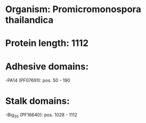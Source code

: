 * Organism: Promicromonospora thailandica
* Protein length: 1112
* Adhesive domains:
-PA14 (PF07691): pos. 50 - 190
* Stalk domains:
-Big_3_5 (PF16640): pos. 1028 - 1112

